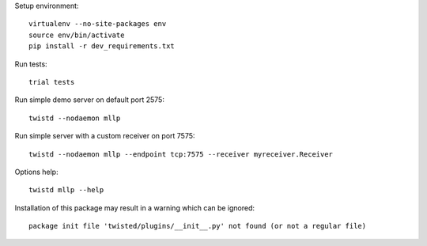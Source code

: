 
Setup environment::

    virtualenv --no-site-packages env
    source env/bin/activate
    pip install -r dev_requirements.txt

Run tests::

    trial tests

Run simple demo server on default port 2575::

    twistd --nodaemon mllp

Run simple server with a custom receiver on port 7575::

    twistd --nodaemon mllp --endpoint tcp:7575 --receiver myreceiver.Receiver

Options help::

    twistd mllp --help

Installation of this package may result in a warning which can be ignored::

    package init file 'twisted/plugins/__init__.py' not found (or not a regular file)

